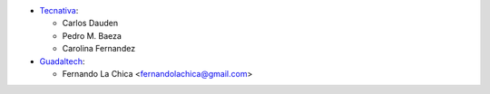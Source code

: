 * `Tecnativa <https://www.tecnativa.com>`_:

  * Carlos Dauden
  * Pedro M. Baeza
  * Carolina Fernandez

* `Guadaltech <https://www.guadaltech.es>`_:

  * Fernando La Chica <fernandolachica@gmail.com>
